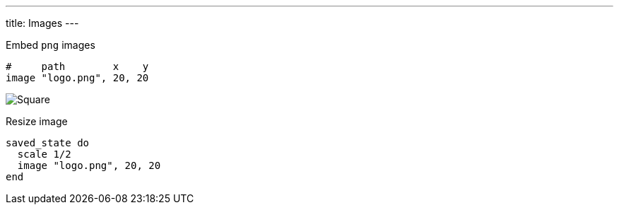 ---
title: Images
---

Embed `png` images

[source, crystal]
----
#     path        x    y
image "logo.png", 20, 20
----

image::/chitra/images/image.png[Square]

Resize image

[source,crystal]
----
saved_state do
  scale 1/2
  image "logo.png", 20, 20
end
----
